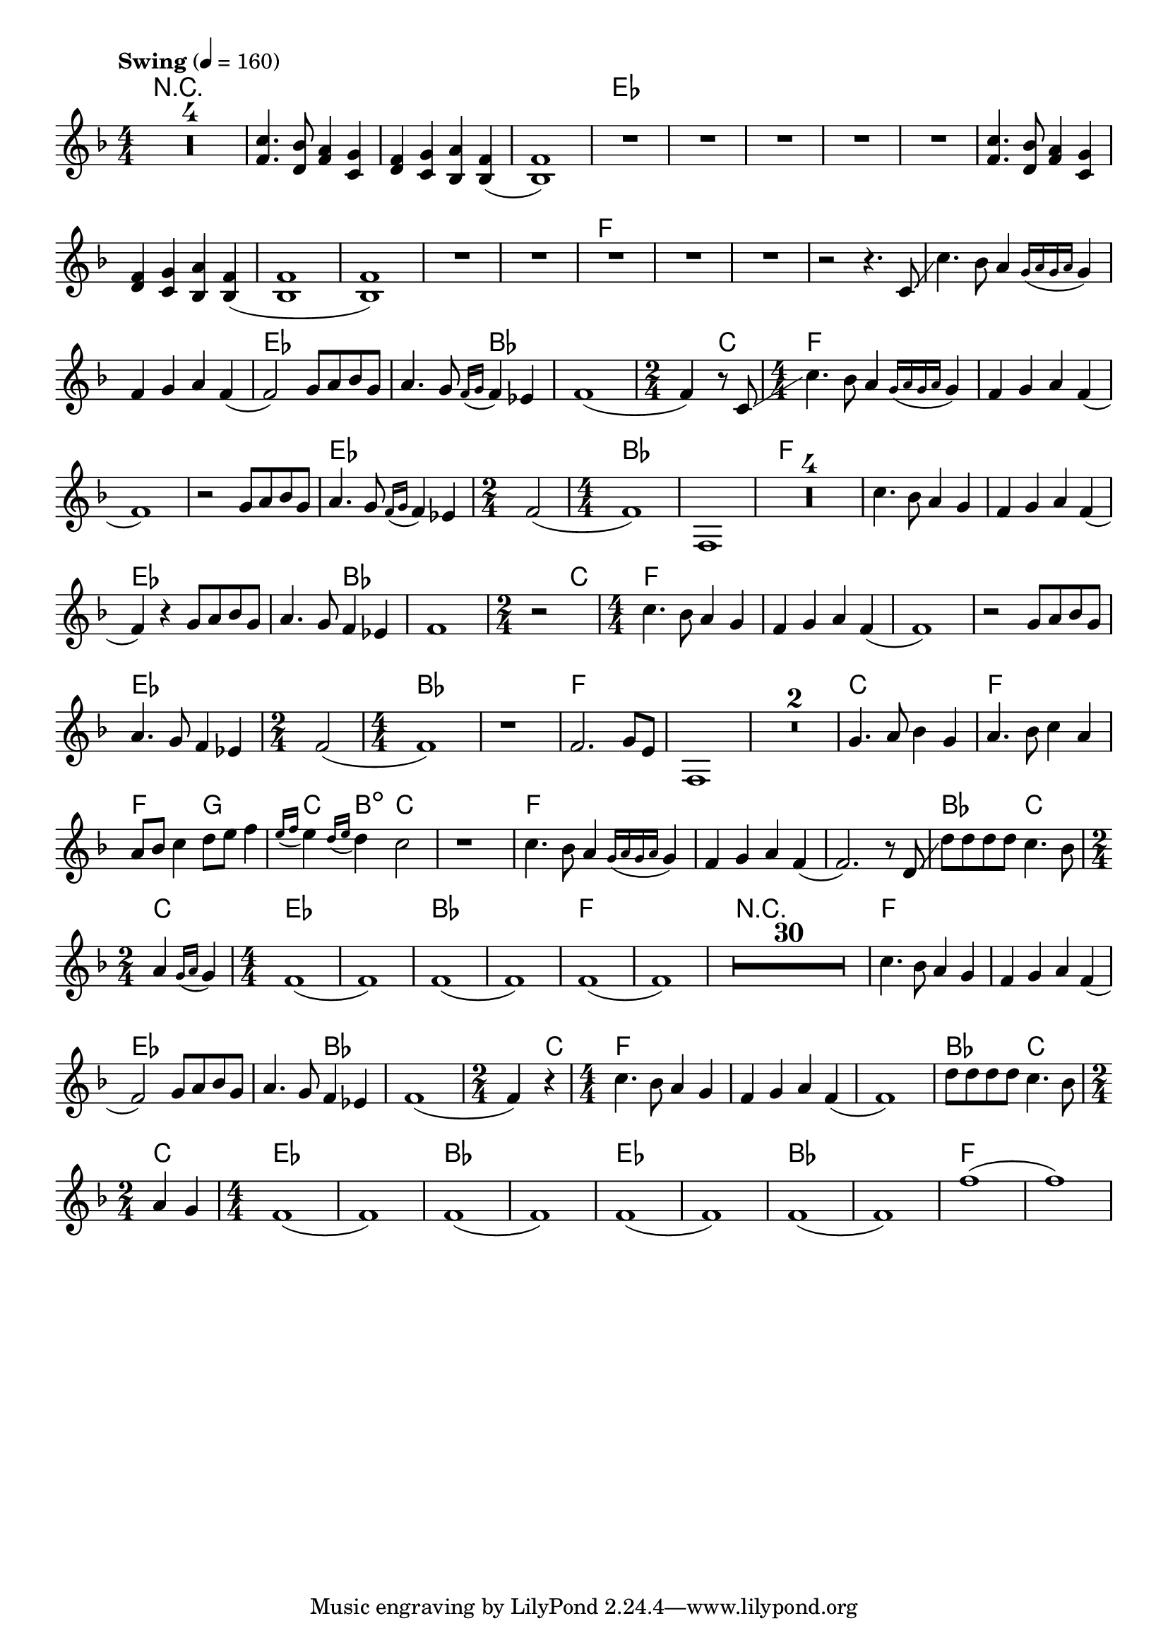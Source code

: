 \version "2.22.2"
\language "english"

\layout {
  indent = 0.0
  \context {
    \Score
    \omit BarNumber
  }
}

<<
  \chords {
    \set chordChanges = ##t

    R1*7 |

    ef1*11 |
    f1*6 |
    ef1 | ef2 bf2 |
    bf1 | bf4 c4 |
    f1*4 |
    ef1 | ef2 |
    bf1*2 |
    f1*6 |
    ef1 | ef2 bf2 |
    bf1 | bf4 c4 |
    f1*4 |
    ef1 | ef2 |
    bf1*2 |
    f1*4 |
    c1 |
    f1 | f2 g2 |
    c4 b4:dim c2 | c1 |
    f1*3 |
    bf2 c2 | c2 |
    ef1*2 |
    bf1*2 |
    f1*2 |

    R1*30 |

    f1*2 |
    ef1 | ef2 bf2 |
    bf1 |
    bf4 c4 |
    f1*3 |
    bf2 c2 | c2 |
    ef1*2 |
    bf1*2 |
    ef1*2 |
    bf1*2 |
    f1*2 |
  }

  \fixed c' {
    \tempo "Swing" 4 = 160

    \clef treble
    \key f \major
    \time 4/4 \numericTimeSignature

    \compressMMRests { R1*4 } |

    <f c'>4. <d bf>8 <f a>4 <c g>4 |
    <d f>4 <c g>4 <bf, a>4 <bf, f>4( |
    <bf, f>1) |

    R1*5 |

    <f c'>4. <d bf>8 <f a>4 <c g>4 |
    <d f>4 <c g>4 <bf, a>4 <bf, f>4( |
    <bf, f>1 |
    <bf, f>1) |

    R1*5

    % SYNTH
    r2 r4. c8 \glissando |
    c'4. bf8 a4 \appoggiatura { g16 a g a } g4 |
    f4 g4 a4 f4( |
    f2) g8 a8 bf8 g8 |
    a4. g8 \appoggiatura { f16 g } f4 ef4 |
    f1( |
    \time 2/4 f4) r8 c8 \glissando |

    \time 4/4 c'4. bf8 a4 \appoggiatura { g16 a g a } g4 |
    f4 g4 a4 f4( |
    f1) |
    r2 g8 a8 bf8 g8 |
    a4. g8 \appoggiatura { f16 g } f4 ef4 |
    \time 2/4 f2( |
    \time 4/4 f1) |
    f,1 |

    \compressMMRests { R1*4 } |

    % F. HORN
    c'4. bf8 a4 g4 |
    f4 g4 a4 f4( |
    f4) r4 g8 a8 bf8 g8 |
    a4. g8 f4 ef4 |
    f1 |
    \time 2/4 r2 |

    \time 4/4 c'4. bf8 a4 g4 |
    f4 g4 a4 f4( |
    f1) |
    r2 g8 a8 bf8 g8 |
    a4. g8 f4 ef4 |
    \time 2/4 f2( |
    \time 4/4 f1) |
    r1 |
    f2. g8 e8 |
    f,1 |

    \compressMMRests { R1*2 } |

    g4. a8 bf4 g4 |
    a4. bf8 c'4 a4 |
    a8 bf8 c'4 d'8 e'8 f'4 |
    \appoggiatura { e'16 f' } e'4 \appoggiatura { d'16 e' } d'4 c'2 |
    r1 |

    c'4. bf8 a4 \appoggiatura { g16 a g a } g4 |
    f4 g4 a4 f4( |
    f2.) r8 d8 \glissando |
    d'8 d'8 d'8 d'8 c'4. bf8 |
    \time 2/4 a4 \appoggiatura { g16 a } g4 |
    \time 4/4 f1( |
    f1) |
    f1( |
    f1) |
    f1( |
    f1) |

    \compressMMRests { R1*30 } |

    % STRINGS
    c'4. bf8 a4 g4 |
    f4 g4 a4 f4( |
    f2) g8 a8 bf8 g8 |
    a4. g8 f4 ef4 |
    f1( |
    \time 2/4 f4) r4 |

    \time 4/4 c'4. bf8 a4 g4 |
    f4 g4 a4 f4( |
    f1) |
    d'8 d'8 d'8 d'8 c'4. bf8 |
    \time 2/4 a4 g4 |
    \time 4/4 f1( |
    f1) |
    f1( |
    f1) |
    f1( |
    f1) |
    f1( |
    f1) |
    f'1( |
    f'1) |
  }
>>
